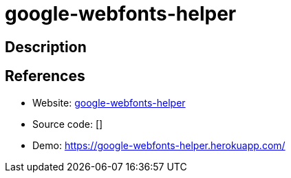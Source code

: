 = google-webfonts-helper

:Name:          google-webfonts-helper
:Language:      google-webfonts-helper
:License:       MIT
:Topic:         Misc/Other
:Category:      
:Subcategory:   

// END-OF-HEADER. DO NOT MODIFY OR DELETE THIS LINE

== Description



== References

* Website: https://github.com/majodev/google-webfonts-helper[google-webfonts-helper]
* Source code: []
* Demo: https://google-webfonts-helper.herokuapp.com/[https://google-webfonts-helper.herokuapp.com/]
